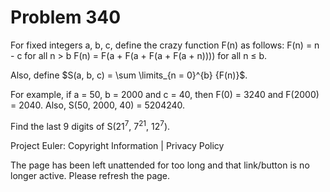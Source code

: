 *   Problem 340

   For fixed integers a, b, c, define the crazy function F(n) as follows:
   F(n) = n - c for all n > b
   F(n) = F(a + F(a + F(a + F(a + n)))) for all n ≤ b.

   Also, define $S(a, b, c) = \sum \limits_{n = 0}^{b} {F(n)}$.

   For example, if a = 50, b = 2000 and c = 40, then F(0) = 3240 and F(2000)
   = 2040.
   Also, S(50, 2000, 40) = 5204240.

   Find the last 9 digits of S(21^7, 7^21, 12^7).

   Project Euler: Copyright Information | Privacy Policy

   The page has been left unattended for too long and that link/button is no
   longer active. Please refresh the page.
